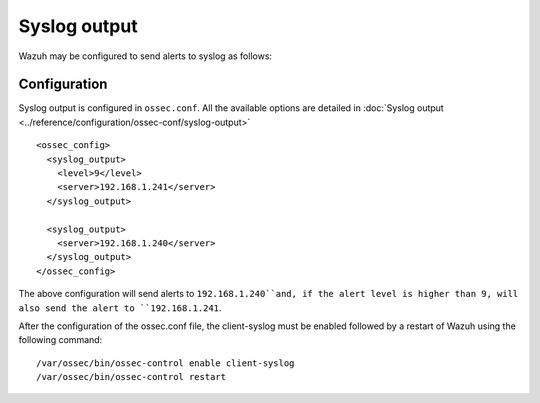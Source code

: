 .. _manual_syslog_output:

Syslog output
=============

Wazuh may be configured to send alerts to syslog as follows:

Configuration
-------------

Syslog output is configured in ``ossec.conf``. All the available options are detailed in :doc:`Syslog output <../reference/configuration/ossec-conf/syslog-output>`

::

  <ossec_config>
    <syslog_output>
      <level>9</level>
      <server>192.168.1.241</server>
    </syslog_output>

    <syslog_output>
      <server>192.168.1.240</server>
    </syslog_output>
  </ossec_config>

The above configuration will send alerts to ``192.168.1.240``and, if the alert level is higher than 9, will also send the alert to ``192.168.1.241``.

After the configuration of the ossec.conf file, the client-syslog must be enabled followed by a restart of Wazuh using the following command:
::

  /var/ossec/bin/ossec-control enable client-syslog
  /var/ossec/bin/ossec-control restart
